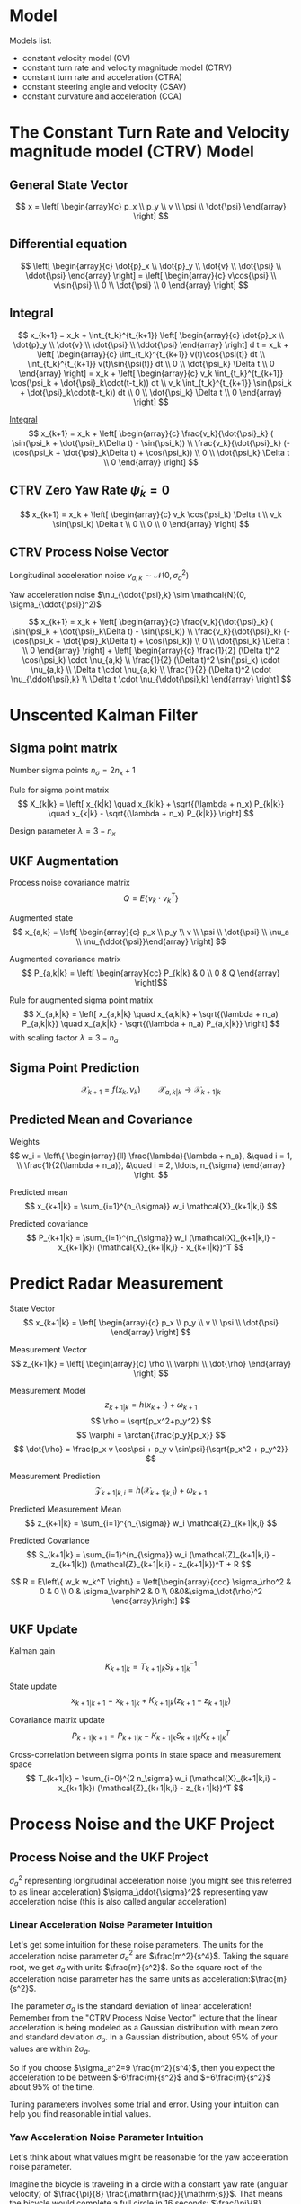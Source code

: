 #+options: toc:nil
#+html_link_home:
#+html_head: <link rel="stylesheet" type="text/css" href="http://www.star.bris.ac.uk/bjm/css/bjm.css" />
#+html_link_up:
#+html_mathjax:
#+latex_header: \usepackage{fullpage}

* Model

Models list:
- constant velocity model (CV)
- constant turn rate and velocity magnitude model (CTRV)
- constant turn rate and acceleration (CTRA)
- constant steering angle and velocity (CSAV)
- constant curvature and acceleration (CCA)

* The Constant Turn Rate and Velocity magnitude model (CTRV) Model

** General State Vector
\[ x = \left[ \begin{array}{c} p_x \\ p_y \\ v \\ \psi \\ \dot{\psi} \end{array} \right] \]

** Differential equation

\[
\left[ \begin{array}{c} \dot{p}_x \\ \dot{p}_y \\ \dot{v} \\ \dot{\psi} \\ \ddot{\psi} \end{array} \right]
=
\left[ \begin{array}{c} v\cos{\psi} \\ v\sin{\psi} \\ 0 \\ \dot{\psi} \\ 0 \end{array} \right]
\]

** Integral
\[
x_{k+1}
=
x_k + \int_{t_k}^{t_{k+1}}
 \left[ \begin{array}{c} \dot{p}_x \\ \dot{p}_y \\ \dot{v} \\ \dot{\psi} \\ \ddot{\psi} \end{array} \right] d t
=
x_k +
 \left[ \begin{array}{c} \int_{t_k}^{t_{k+1}} v(t)\cos{\psi(t)} dt \\ \int_{t_k}^{t_{k+1}} v(t)\sin{\psi(t)} dt \\ 0 \\ \dot{\psi_k} \Delta t \\ 0 \end{array} \right]
=
x_k +
 \left[ \begin{array}{c} v_k \int_{t_k}^{t_{k+1}} \cos(\psi_k + \dot{\psi}_k\cdot(t-t_k)) dt \\ v_k \int_{t_k}^{t_{k+1}} \sin(\psi_k + \dot{\psi}_k\cdot(t-t_k)) dt \\ 0 \\ \dot{\psi_k} \Delta t \\ 0 \end{array} \right]
\]

[[https://www.wolframalpha.com/input/?i=v+int+cos(a+%2B+b+*+(t+-+c+))+dt,++t+%3D+c+to+d][Integral]]
\[
x_{k+1}
=
x_k +
 \left[ \begin{array}{c}
   \frac{v_k}{\dot{\psi}_k} ( \sin(\psi_k + \dot{\psi}_k\Delta t) - \sin(\psi_k)) \\
   \frac{v_k}{\dot{\psi}_k} (-\cos(\psi_k + \dot{\psi}_k\Delta t) + \cos(\psi_k)) \\
   0 \\
   \dot{\psi_k} \Delta t \\
   0
\end{array} \right]
\]

** CTRV Zero Yaw Rate $\dot{\psi}_k=0$
\[
x_{k+1}
=
x_k +
 \left[ \begin{array}{c}
   v_k \cos(\psi_k) \Delta t \\
   v_k \sin(\psi_k) \Delta t \\
   0 \\
   0 \\
   0
\end{array} \right]
\]

** CTRV Process Noise Vector

Longitudinal acceleration noise $\nu_{a,k} \sim \mathcal{N}(0, \sigma_a^2)$

Yaw acceleration noise $\nu_{\ddot{\psi},k} \sim \mathcal{N}(0, \sigma_{\ddot{\psi}}^2)$

\[
x_{k+1}
=
x_k +
 \left[ \begin{array}{c}
   \frac{v_k}{\dot{\psi}_k} ( \sin(\psi_k + \dot{\psi}_k\Delta t) - \sin(\psi_k)) \\
   \frac{v_k}{\dot{\psi}_k} (-\cos(\psi_k + \dot{\psi}_k\Delta t) + \cos(\psi_k)) \\
   0 \\
   \dot{\psi_k} \Delta t \\
   0
 \end{array} \right] +  \left[ \begin{array}{c}
   \frac{1}{2} (\Delta t)^2 \cos(\psi_k) \cdot \nu_{a,k} \\
   \frac{1}{2} (\Delta t)^2 \sin(\psi_k) \cdot \nu_{a,k} \\
   \Delta t \cdot \nu_{a,k} \\
   \frac{1}{2} (\Delta t)^2 \cdot \nu_{\ddot{\psi},k} \\
   \Delta t \cdot \nu_{\ddot{\psi},k}
 \end{array} \right]
\]

* Unscented Kalman Filter

** Sigma point matrix

Number sigma points $n_{\sigma} = 2 n_x + 1$

Rule for sigma point matrix
\[
X_{k|k} = \left[ x_{k|k} \quad x_{k|k} + \sqrt{(\lambda + n_x) P_{k|k}} \quad x_{k|k} - \sqrt{(\lambda + n_x) P_{k|k}} \right]
\]

Design parameter $\lambda = 3 - n_x$

** UKF Augmentation

Process noise covariance matrix
\[ Q = E \left\{\nu_k \cdot \nu_k^T \right\} \]

Augmented state
\[ x_{a,k} = \left[ \begin{array}{c} p_x \\ p_y \\ v \\ \psi \\ \dot{\psi} \\ \nu_a \\ \nu_{\ddot{\psi}}\end{array} \right] \]

Augmented covariance matrix
\[ P_{a,k|k} = \left[ \begin{array}{cc} P_{k|k} & 0 \\ 0 & Q \end{array} \right]\]


Rule for augmented sigma point matrix
\[
X_{a,k|k} = \left[ x_{a,k|k} \quad x_{a,k|k} + \sqrt{(\lambda + n_a) P_{a,k|k}} \quad x_{a,k|k} - \sqrt{(\lambda + n_a) P_{a,k|k}} \right]
\]
with scaling factor $\lambda = 3-n_a$

** Sigma Point Prediction

\[ \mathcal{X}_{k+1} = f(x_k, \nu_k) \qquad \mathcal{X}_{a,k|k} \to \mathcal{X}_{k+1|k} \]

** Predicted Mean and Covariance

Weights
\[
w_i = \left\{ \begin{array}{ll}
\frac{\lambda}{\lambda + n_a}, &\quad i = 1, \\
\frac{1}{2(\lambda + n_a)}, &\quad i = 2, \ldots, n_{\sigma}
\end{array} \right.
\]

Predicted mean
\[
x_{k+1|k} = \sum_{i=1}^{n_{\sigma}} w_i \mathcal{X}_{k+1|k,i}
\]

Predicted covariance
\[
P_{k+1|k} = \sum_{i=1}^{n_{\sigma}} w_i (\mathcal{X}_{k+1|k,i} - x_{k+1|k}) (\mathcal{X}_{k+1|k,i} - x_{k+1|k})^T
\]

* Predict Radar Measurement


State Vector
\[ x_{k+1|k} = \left[ \begin{array}{c} p_x \\ p_y \\ v \\ \psi \\ \dot{\psi} \end{array} \right] \]


Measurement Vector
\[ z_{k+1|k} = \left[ \begin{array}{c} \rho \\ \varphi \\ \dot{\rho} \end{array} \right] \]

Measurement Model
\[
z_{k+1|k} = h(x_{k+1}) + \omega_{k+1}
\]
\[
\rho = \sqrt{p_x^2+p_y^2}
\]
\[
\varphi = \arctan{\frac{p_y}{p_x}}
\]
\[
\dot{\rho} = \frac{p_x v \cos\psi + p_y v \sin\psi}{\sqrt{p_x^2 + p_y^2}}
\]

Measurement Prediction
\[ \mathcal{Z}_{k+1|k,i} = h(\mathcal{X}_{k+1|k,i}) + \omega_{k+1} \]

Predicted Measurement Mean
\[
z_{k+1|k} = \sum_{i=1}^{n_{\sigma}} w_i \mathcal{Z}_{k+1|k,i}
\]

Predicted Covariance
\[
S_{k+1|k} = \sum_{i=1}^{n_{\sigma}} w_i (\mathcal{Z}_{k+1|k,i} - z_{k+1|k}) (\mathcal{Z}_{k+1|k,i} - z_{k+1|k})^T + R
\]

\[
R = E\left\{ w_k w_k^T \right\} = \left[\begin{array}{ccc} \sigma_\rho^2 & 0 & 0 \\ 0 & \sigma_\varphi^2 & 0 \\ 0&0&\sigma_\dot{\rho}^2 \end{array}\right]
\]

** UKF Update

Kalman gain
\[
K_{k+1|k} = T_{k+1|k} S^{-1}_{k+1|k}
\]

State update
\[
x_{k+1|k+1} = x_{k+1|k} + K_{k+1|k} (z_{k+1} - z_{k+1|k})
\]

Covariance matrix update
\[
P_{k+1|k+1} = P_{k+1|k} - K_{k+1|k} S_{k+1|k} K_{k+1|k}^T
\]

Cross-correlation between sigma points in state space and measurement space
\[
T_{k+1|k} = \sum_{i=0}^{2 n_\sigma} w_i (\mathcal{X}_{k+1|k,i} - x_{k+1|k}) (\mathcal{Z}_{k+1|k,i} - z_{k+1|k})^T
\]

* Process Noise and the UKF Project

** Process Noise and the UKF Project

$\sigma_a^2$ representing longitudinal acceleration noise (you might see this referred to as linear acceleration)
$\sigma_\ddot{\sigma}​​​^2$ representing yaw acceleration noise (this is also called angular acceleration)



*** Linear Acceleration Noise Parameter Intuition

Let's get some intuition for these noise parameters.
The units for the acceleration noise parameter $\sigma_a^2$
 are $\frac{m^2}{s^4}$.
Taking the square root, we get $\sigma_a$ with units $\frac{m}{s^2}$.
So the square root of the acceleration noise parameter has the same units as acceleration: ​$\frac{m}{s^2}$.

The parameter $\sigma_a$ is the standard deviation of linear acceleration!
Remember from the "CTRV Process Noise Vector" lecture that the linear acceleration is being modeled
as a Gaussian distribution with mean zero and standard deviation $\sigma_a$.
In a Gaussian distribution, about 95% of your values are within $2\sigma_a$.

So if you choose $\sigma_a^2=9 \frac{m^2}{s^4}$,
 then you expect the acceleration to be between $-6\frac{m}{s^2}$ and $+6\frac{m}{s^2}$ about 95% of the time.

Tuning parameters involves some trial and error. Using your intuition can help you find reasonable initial values.

*** Yaw Acceleration Noise Parameter Intuition

Let's think about what values might be reasonable for the yaw acceleration noise parameter.

Imagine the bicycle is traveling in a circle with a constant yaw rate (angular velocity) of ​$\frac{\pi}{8} \frac{\mathrm{rad}}{\mathrm{s}}$.
 That means the bicycle would complete a full circle in 16 seconds: ​$\frac{\pi}{8} \frac{\mathrm{rad}}{\mathrm{s}} \cdot 16s = 2 \pi$.

That seems reasonable for an average bike rider traveling in a circle with a radius of maybe 16 meters.

The bike rider would have also have a tangential velocity of 6.28 meters per second because
 ​$\frac{\pi}{8} \frac{\mathrm{rad}}{\mathrm{s}} \cdot 16\; \mathrm{meters}=6.28$ meters per second.

What if the angular acceleration were now $-2\pi \frac{\mathrm{rad}}{\mathrm{s}^2}$ instead of zero?
In just one second, the angular velocity would go from $\frac{\pi}{8} \frac{\mathrm{rad}}{\mathrm{s}}$
to $-\frac{15\pi}{8} \frac{\mathrm{rad}}{\mathrm{s}}$.
This comes from ​$\frac{\pi}{8} \frac{\mathrm{rad}}{\mathrm{s}} - 2\pi \frac{\mathrm{rad}}{\mathrm{s}^2}\cdot 1\mathrm{s} =  -\frac{15\pi}{8} \frac{\mathrm{rad}}{\mathrm{s}}$

The bicycle has been completing a complete circle in 16 seconds.
But with such a high angular acceleration, then all of a sudden the bicycle is going around
the circle in the opposite direction and only takes about 1.1 second to complete the circle.

From a bicycle, a setting in the range of $\sigma_{\ddot{\psi}} = 2\pi \frac{\mathrm{rad}}{\mathrm{s}^2}$ seems too high.
In the project, you'll have to experiment with different values to see what works well.

*** Measurement Noise Parameters

Measurement noise parameters represent uncertainty in sensor measurements. In general, the manufacturer will provide these values in the sensor manual. In the UKF project, you will not need to tune these parameters.

** Normalized Innovation Squared

\[
\varepsilon = (z_{k+1} - z_{k+1|k})^T \cdot S^{-1}_{k+1|k} \cdot (z_{k+1} - z_{k+1|k}) \sim \chi^2
\]

#+BEGIN_SRC R :results output org :export both
library(ascii)
a <- ascii(c(qchisq(.05, df=2), qchisq(.95, df=2)),caption='chi^2, df=2')
b <- ascii(c(qchisq(.05, df=3), qchisq(.95, df=3)),caption='chi^2, df=3')
print(a,type="org")
print(b,type="org")
rm(a,b)
#+END_SRC

| 0.10 | 5.99 |
| 0.35 | 7.81 |



![test](http://www.sciweavers.org/tex2img.php?eq=1%2Bsin%28mc%5E2%29&bc=White&fc=Black&im=jpg&fs=12&ff=arev&edit=)
